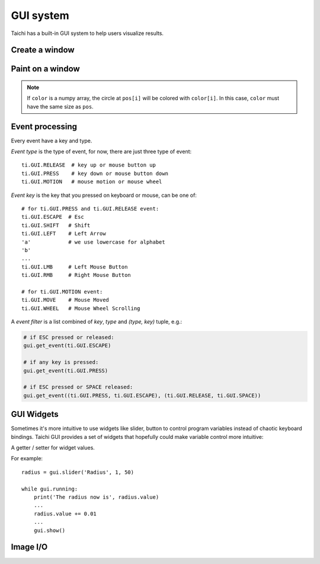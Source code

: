.. _gui:

GUI system
==========

Taichi has a built-in GUI system to help users visualize results.


Create a window
---------------


.. function:: ti.GUI(title = 'Taichi', res = (512, 512), background_color = 0x000000)

    :parameter title: (optional, string) the window title
    :parameter res: (optional, scalar or tuple) resolution / size of the window
    :parameter background_color: (optional, RGB hex) background color of the window
    :return: (GUI) an object represents the window

    Create a window.
    If ``res`` is scalar, then width will be equal to height.

    The following code creates a window of resolution ``640x360``:

    ::

        gui = ti.GUI('Window Title', (640, 360))


.. function:: gui.show(filename = None)

    :parameter gui: (GUI) the window object
    :parameter filename: (optional, string) see notes below

    Show the window on the screen.

    .. note::
        If ``filename`` is specified, a screenshot will be saved to the file specified by the name.
        For example, the following saves frames of the window to ``.png``'s:

        ::

            for frame in range(10000):
                render(img)
                gui.set_image(img)
                gui.show(f'{frame:06d}.png')


Paint on a window
-----------------


.. function:: gui.set_image(img)

    :parameter gui: (GUI) the window object
    :parameter img: (np.array or ti.field) field containing the image, see notes below

    Set an image to display on the window.

    The image pixels are set from the values of ``img[i, j]``, where ``i`` indicates the horizontal coordinates (from left to right) and ``j`` the vertical coordinates (from bottom to top).


    If the window size is ``(x, y)``, then ``img`` must be one of:

    * ``ti.field(shape=(x, y))``, a grey-scale image

    * ``ti.field(shape=(x, y, 3))``, where `3` is for ``(r, g, b)`` channels

    * ``ti.field(shape=(x, y, 2))``, where `2` is for ``(r, g)`` channels

    * ``ti.Vector.field(3, shape=(x, y))`` ``(r, g, b)`` channels on each component (see :ref:`vector`)

    * ``ti.Vector.field(2, shape=(x, y))`` ``(r, g)`` channels on each component

    * ``np.ndarray(shape=(x, y))``

    * ``np.ndarray(shape=(x, y, 3))``

    * ``np.ndarray(shape=(x, y, 2))``


    The data type of ``img`` must be one of:

    * ``uint8``, range ``[0, 255]``

    * ``uint16``, range ``[0, 65535]``

    * ``uint32``, range ``[0, 4294967295]``

    * ``float32``, range ``[0, 1]``

    * ``float64``, range ``[0, 1]``

    .. note ::

        When using ``float32`` or ``float64`` as the data type,
        ``img`` entries will be clipped into range ``[0, 1]`` for display.


.. function:: gui.get_image()

    :return: (np.array) the current image shown on the GUI

    Get the 4-channel (RGBA) image shown in the current GUI system.


.. function:: gui.circle(pos, color = 0xFFFFFF, radius = 1)

    :parameter gui: (GUI) the window object
    :parameter pos: (tuple of 2) the position of the circle
    :parameter color: (optional, RGB hex) the color to fill the circle
    :parameter radius: (optional, scalar) the radius of the circle

    Draw a solid circle.


.. function:: gui.circles(pos, color = 0xFFFFFF, radius = 1)

    :parameter gui: (GUI) the window object
    :parameter pos: (np.array) the positions of the circles
    :parameter color: (optional, RGB hex or np.array of uint32) the color(s) to fill the circles
    :parameter radius: (optional, scalar or np.array of float32) the radius (radii) of the circles

    Draw solid circles.

.. note::

    If ``color`` is a numpy array, the circle at ``pos[i]`` will be colored with ``color[i]``.
    In this case, ``color`` must have the same size as ``pos``.


.. function:: gui.line(begin, end, color = 0xFFFFFF, radius = 1)

    :parameter gui: (GUI) the window object
    :parameter begin: (tuple of 2) the first end point position of line
    :parameter end: (tuple of 2) the second end point position of line
    :parameter color: (optional, RGB hex) the color of line
    :parameter radius: (optional, scalar) the width of line

    Draw a line.


.. function:: gui.lines(begin, end, color = 0xFFFFFF, radius = 1)

    :parameter gui: (GUI) the window object
    :parameter begin: (np.array) the positions of the first end point of lines
    :parameter end: (np.array) the positions of the second end point of lines
    :parameter color: (optional, RGB hex or np.array of uint32) the color(s) of lines
    :parameter radius: (optional, scalar or np.array of float32) the width(s) of the lines

    Draw lines.


.. function:: gui.triangle(a, b, c, color = 0xFFFFFF)

    :parameter gui: (GUI) the window object
    :parameter a: (tuple of 2) the first end point position of triangle
    :parameter b: (tuple of 2) the second end point position of triangle
    :parameter c: (tuple of 2) the third end point position of triangle
    :parameter color: (optional, RGB hex) the color to fill the triangle

    Draw a solid triangle.


.. function:: gui.triangles(a, b, c, color = 0xFFFFFF)

    :parameter gui: (GUI) the window object
    :parameter a: (np.array) the positions of the first end point of triangles
    :parameter b: (np.array) the positions of the second end point of triangles
    :parameter c: (np.array) the positions of the third end point of triangles
    :parameter color: (optional, RGB hex or np.array of uint32) the color(s) to fill the triangles

    Draw solid triangles.


.. function:: gui.rect(topleft, bottomright, radius = 1, color = 0xFFFFFF)

    :parameter gui: (GUI) the window object
    :parameter topleft: (tuple of 2) the top-left point position of rectangle
    :parameter bottomright: (tuple of 2) the bottom-right point position of rectangle
    :parameter color: (optional, RGB hex) the color of stroke line
    :parameter radius: (optional, scalar) the width of stroke line

    Draw a hollow rectangle.


.. function:: gui.text(content, pos, font_size = 15, color = 0xFFFFFF)

    :parameter gui: (GUI) the window object
    :parameter content: (str) the text to draw
    :parameter pos: (tuple of 2) the top-left point position of the fonts / texts
    :parameter font_size: (optional, scalar) the size of font (in height)
    :parameter color: (optional, RGB hex) the foreground color of text

    Draw a line of text on screen.


.. function:: ti.rgb_to_hex(rgb):

    :parameter rgb: (tuple of 3 floats) The (R, G, B) float values, in range [0, 1]
    :return: (RGB hex or np.array of uint32) The converted hex value

    Convert a (R, G, B) tuple of floats into a single integer value. E.g.,

    .. code-block:: python

         rgb = (0.4, 0.8, 1.0)
         hex = ti.rgb_to_hex(rgb)  # 0x66ccff

         rgb = np.array([[0.4, 0.8, 1.0], [0.0, 0.5, 1.0]])
         hex = ti.rgb_to_hex(rgb)  # np.array([0x66ccff, 0x007fff])

    The return values can be used in GUI drawing APIs.


.. _gui_event:

Event processing
----------------

Every event have a key and type.

*Event type* is the type of event, for now, there are just three type of event:

::

  ti.GUI.RELEASE  # key up or mouse button up
  ti.GUI.PRESS    # key down or mouse button down
  ti.GUI.MOTION   # mouse motion or mouse wheel

*Event key* is the key that you pressed on keyboard or mouse, can be one of:

::

  # for ti.GUI.PRESS and ti.GUI.RELEASE event:
  ti.GUI.ESCAPE  # Esc
  ti.GUI.SHIFT   # Shift
  ti.GUI.LEFT    # Left Arrow
  'a'            # we use lowercase for alphabet
  'b'
  ...
  ti.GUI.LMB     # Left Mouse Button
  ti.GUI.RMB     # Right Mouse Button

  # for ti.GUI.MOTION event:
  ti.GUI.MOVE    # Mouse Moved
  ti.GUI.WHEEL   # Mouse Wheel Scrolling

A *event filter* is a list combined of *key*, *type* and *(type, key)* tuple, e.g.:

.. code-block:: python

    # if ESC pressed or released:
    gui.get_event(ti.GUI.ESCAPE)

    # if any key is pressed:
    gui.get_event(ti.GUI.PRESS)

    # if ESC pressed or SPACE released:
    gui.get_event((ti.GUI.PRESS, ti.GUI.ESCAPE), (ti.GUI.RELEASE, ti.GUI.SPACE))


.. attribute:: gui.running

    :parameter gui: (GUI)
    :return: (bool) ``True`` if ``ti.GUI.EXIT`` event occurred, vice versa

    ``ti.GUI.EXIT`` occurs when you click on the close (X) button of a window.
    So ``gui.running`` will obtain ``False`` when the GUI is being closed.

    For example, loop until the close button is clicked:

    ::

        while gui.running:
            render()
            gui.set_image(pixels)
            gui.show()


    You can also close the window by manually setting ``gui.running`` to ``False``:

    ::

        while gui.running:
            if gui.get_event(ti.GUI.ESCAPE):
                gui.running = False

            render()
            gui.set_image(pixels)
            gui.show()


.. function:: gui.get_event(a, ...)

    :parameter gui: (GUI)
    :parameter a: (optional, EventFilter) filter out matched events
    :return: (bool) ``False`` if there is no pending event, vise versa

    Try to pop a event from the queue, and store it in ``gui.event``.

    For example:

    ::

        if gui.get_event():
            print('Got event, key =', gui.event.key)


    For example, loop until ESC is pressed:

    ::

        gui = ti.GUI('Title', (640, 480))
        while not gui.get_event(ti.GUI.ESCAPE):
            gui.set_image(img)
            gui.show()


.. function:: gui.get_events(a, ...)

    :parameter gui: (GUI)
    :parameter a: (optional, EventFilter) filter out matched events
    :return: (generator) a python generator, see below

    Basically the same as ``gui.get_event``, except for this one returns a generator of events instead of storing into ``gui.event``:

    ::

        for e in gui.get_events():
            if e.key == ti.GUI.ESCAPE:
                exit()
            elif e.key == ti.GUI.SPACE:
                do_something()
            elif e.key in ['a', ti.GUI.LEFT]:
                ...


.. function:: gui.is_pressed(key, ...)

    :parameter gui: (GUI)
    :parameter key: (EventKey) keys you want to detect
    :return: (bool) ``True`` if one of the keys pressed, vice versa

    .. warning::

        Must be used together with ``gui.get_event``, or it won't be updated!
        For example:

        ::

            while True:
                gui.get_event()  # must be called before is_pressed
                if gui.is_pressed('a', ti.GUI.LEFT):
                    print('Go left!')
                elif gui.is_pressed('d', ti.GUI.RIGHT):
                    print('Go right!')


.. function:: gui.get_cursor_pos()

    :parameter gui: (GUI)
    :return: (tuple of 2) current cursor position within the window

    For example:

    ::

        mouse_x, mouse_y = gui.get_cursor_pos()


.. attribute:: gui.fps_limit

    :parameter gui: (GUI)
    :return: (scalar or None) the maximum FPS, ``None`` for no limit

    The default value is 60.

    For example, to restrict FPS to be below 24, simply ``gui.fps_limit = 24``.
    This helps reduce the overload on your hardware especially when you're
    using OpenGL on your intergrated GPU which could make desktop slow to
    response.


GUI Widgets
-----------

Sometimes it's more intuitive to use widgets like slider, button to control program variables
instead of chaotic keyboard bindings. Taichi GUI provides a set of widgets that hopefully
could make variable control more intuitive:


.. function:: gui.slider(text, minimum, maximum, step=1)

    :parameter text: (str) the text to be displayed above this slider.
    :parameter minumum: (float) the minimum value of the slider value.
    :parameter maxumum: (float) the maximum value of the slider value.
    :parameter step: (optional, float) the step between two separate value.

    :return: (WidgetValue) a value getter / setter, see :class:`WidgetValue`.

    The widget will be display as: ``{text}: {value:.3f}``, followed with a slider.


.. function:: gui.label(text)

    :parameter text: (str) the text to be displayed in the label.

    :return: (WidgetValue) a value getter / setter, see :class:`WidgetValue`.

    The widget will be display as: ``{text}: {value:.3f}``.


.. function:: gui.button(text, event_name=None)

    :parameter text: (str) the text to be displayed in the button.
    :parameter event_name: (optional, str) customize the event name.

    :return: (EventKey) the event key for this button, see :ref:`gui_event`.


.. class:: WidgetValue

    A getter / setter for widget values.

    .. attribute:: value

        Get / set the current value in the widget where we're returned from.

    For example::

        radius = gui.slider('Radius', 1, 50)

        while gui.running:
            print('The radius now is', radius.value)
            ...
            radius.value += 0.01
            ...
            gui.show()

Image I/O
---------

.. function:: ti.imwrite(img, filename)

    :parameter img: (ti.Vector.field or ti.field) the image you want to export
    :parameter filename: (string) the location you want to save to

    Export a ``np.ndarray`` or Taichi field (``ti.Matrix.field``, ``ti.Vector.field``, or ``ti.field``) to a specified location ``filename``.

    Same as ``ti.GUI.show(filename)``, the format of the exported image is determined by **the suffix of** ``filename`` as well. Now ``ti.imwrite`` supports exporting images to ``png``, ``img`` and ``jpg`` and we recommend using ``png``.

    Please make sure that the input image has **a valid shape**. If you want to export a grayscale image, the input shape of field should be ``(height, weight)`` or ``(height, weight, 1)``. For example:

    .. code-block:: python

        import taichi as ti

        ti.init()

        shape = (512, 512)
        type = ti.u8
        pixels = ti.field(dtype=type, shape=shape)

        @ti.kernel
        def draw():
            for i, j in pixels:
                pixels[i, j] = ti.random() * 255    # integars between [0, 255] for ti.u8

        draw()

        ti.imwrite(pixels, f"export_u8.png")

    Besides, for RGB or RGBA images, ``ti.imwrite`` needs to receive a field which has shape ``(height, width, 3)`` and ``(height, width, 4)`` individually.

    Generally the value of the pixels on each channel of a ``png`` image is an integar in [0, 255]. For this reason, ``ti.imwrite`` will **cast fields** which has different datatypes all **into integars between [0, 255]**. As a result, ``ti.imwrite`` has the following requirements for different datatypes of input fields:

    - For float-type (``ti.f16``, ``ti.f32``, etc) input fields, **the value of each pixel should be float between [0.0, 1.0]**. Otherwise ``ti.imwrite`` will first clip them into [0.0, 1.0]. Then they are multiplied by 256 and casted to integaters ranging from [0, 255].

    - For int-type (``ti.u8``, ``ti.u16``, etc) input fields, **the value of each pixel can be any valid integer in its own bounds**. These integers in this field will be scaled to [0, 255] by being divided over the upper bound of its basic type accordingly.

    Here is another example:

    .. code-block:: python

        import taichi as ti

        ti.init()

        shape = (512, 512)
        channels = 3
        type = ti.f32
        pixels = ti.Matrix.field(channels, dtype=type, shape=shape)

        @ti.kernel
        def draw():
            for i, j in pixels:
                for k in ti.static(range(channels)):
                    pixels[i, j][k] = ti.random()   # floats between [0, 1] for ti.f32

        draw()

        ti.imwrite(pixels, f"export_f32.png")


.. function:: ti.imread(filename, channels=0)

    :parameter filename: (string) the filename of the image to load
    :parameter channels: (optional int) the number of channels in your specified image. The default value ``0`` means the channels of the returned image is adaptive to the image file

    :return: (np.ndarray) the image read from ``filename``

    This function loads an image from the target filename and returns it as a ``np.ndarray(dtype=np.uint8)``.

    Each value in this returned field is an integer in [0, 255].

.. function:: ti.imshow(img, windname)

    :parameter img: (ti.Vector.field or ti.field) the image to show in the GUI
    :parameter windname: (string) the name of the GUI window

    This function will create an instance of ``ti.GUI`` and show the input image on the screen.

    It has the same logic as ``ti.imwrite`` for different datatypes.

.. function:: ti.imscale(img, w=512, h=None):

    :parameter img: (np.array or ti.field) the input image.
    :parameter w: (optional, scalar) the width after scale.
    :parameter h: (optional, scalar) the height after scale.
    :return: (np.array) the output image after scale.

    If ``h`` is not specified, then it will be equal to ``w`` by default.

    The output image shape is: ``(w, h, *img.shape[2:])``.
